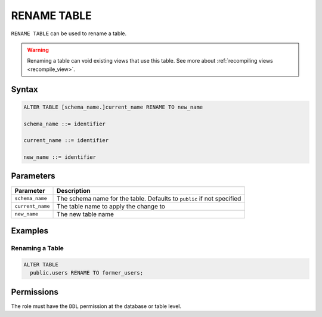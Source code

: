 .. _rename_table:

************
RENAME TABLE
************
 
``RENAME TABLE`` can be used to rename a table. 

.. warning:: Renaming a table can void existing views that use this table. See more about :ref:`recompiling views <recompile_view>`.

Syntax
======

.. code-block:: postgres

	ALTER TABLE [schema_name.]current_name RENAME TO new_name

	schema_name ::= identifier
	
	current_name ::= identifier

	new_name ::= identifier

Parameters
==========

.. list-table:: 
   :widths: auto
   :header-rows: 1
   
   * - Parameter
     - Description
   * - ``schema_name``
     - The schema name for the table. Defaults to ``public`` if not specified
   * - ``current_name``
     - The table name to apply the change to
   * - ``new_name``
     - The new table name
     
Examples
========

Renaming a Table
----------------

.. code-block:: postgres

	ALTER TABLE
	  public.users RENAME TO former_users;

Permissions
===========

The role must have the ``DDL`` permission at the database or table level.
